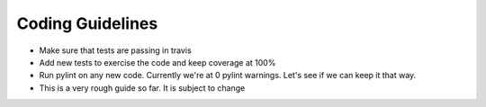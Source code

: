 Coding Guidelines
=================

* Make sure that tests are passing in travis
* Add new tests to exercise the code and keep coverage at 100%
* Run pylint on any new code.  Currently we're at 0 pylint warnings.  Let's see if we can keep it
  that way.
* This is a very rough guide so far.  It is subject to change
